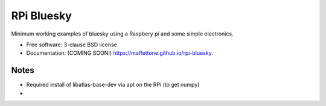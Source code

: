 ===========
RPi Bluesky
===========

.. image:: https://img.shields.io/pypi/v/rpi-bluesky.svg
        :target: https://pypi.python.org/pypi/rpi-bluesky


Minimum working examples of bluesky using a Raspbery pi and some simple electronics. 

* Free software: 3-clause BSD license
* Documentation: (COMING SOON!) https://maffettone.github.io/rpi-bluesky.

Notes
-----

* Required install of libatlas-base-dev via apt on the RPi (to get numpy)
*
